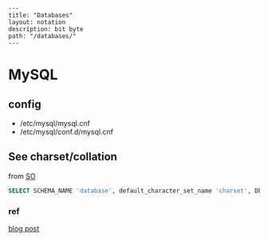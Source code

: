 #+OPTIONS: toc:nil -:nil H:6 ^:nil
#+EXCLUDE_TAGS: no_export
#+BEGIN_EXAMPLE
---
title: "Databases"
layout: notation
description: bit byte
path: "/databases/"
---
#+END_EXAMPLE

* MySQL

** config

- /etc/mysql/mysql.cnf
- /etc/mysql/conf.d/mysql.cnf

** See charset/collation

from [[https://stackoverflow.com/a/38996782/1052412][SO]]

#+BEGIN_SRC sql
SELECT SCHEMA_NAME 'database', default_character_set_name 'charset', DEFAULT_COLLATION_NAME 'collation' FROM information_schema.SCHEMATA;
#+END_SRC

*** ref

[[https://truongtx.me/2014/08/23/setup-emacs-as-an-sql-database-client][blog post]]
